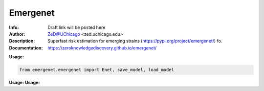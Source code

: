 ===============
Emergenet
===============

.. image:: https://zenodo.org/badge/526971595.svg
   :target: https://zenodo.org/badge/latestdoi/526971595

.. image:: http://zed.uchicago.edu/logo/emergenet.png
   :height: 300px
   :scale: 25%
   :alt: cognet logo
   :align: center

.. class:: no-web no-pdf

:Info: Draft link will be posted here
:Author: ZeD@UChicago <zed.uchicago.edu>
:Description: Superfast risk estimation for emerging strains (https://pypi.org/project/emergenet/) fo. 
:Documentation: https://zeroknowledgediscovery.github.io/emergenet/

**Usage:**

.. code-block::

   from emergenet.emergenet import Enet, save_model, load_model


**Usage:**
**Usage:**
